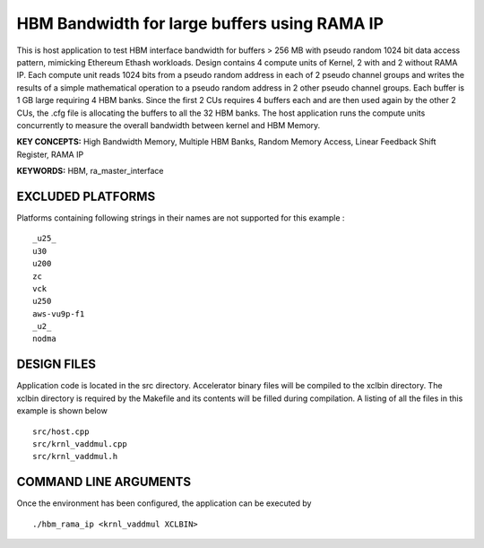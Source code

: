 HBM Bandwidth for large buffers using RAMA IP
=============================================

This is host application to test HBM interface bandwidth for buffers > 256 MB with pseudo random 1024 bit data access pattern, mimicking Ethereum Ethash workloads. Design contains 4 compute units of Kernel, 2 with and 2 without RAMA IP. Each compute unit reads 1024 bits from a pseudo random address in each of 2 pseudo channel groups and writes the results of a simple mathematical operation to a pseudo random address in 2 other pseudo channel groups. Each buffer is 1 GB large requiring 4 HBM banks. Since the first 2 CUs requires 4 buffers each and are then used again by the other 2 CUs, the .cfg file is allocating the buffers to all the 32 HBM banks.  The host application runs the compute units concurrently to measure the overall bandwidth between kernel and HBM Memory.

**KEY CONCEPTS:** High Bandwidth Memory, Multiple HBM Banks, Random Memory Access, Linear Feedback Shift Register, RAMA IP

**KEYWORDS:** HBM, ra_master_interface

EXCLUDED PLATFORMS
------------------

Platforms containing following strings in their names are not supported for this example :

::

   _u25_
   u30
   u200
   zc
   vck
   u250
   aws-vu9p-f1
   _u2_
   nodma

DESIGN FILES
------------

Application code is located in the src directory. Accelerator binary files will be compiled to the xclbin directory. The xclbin directory is required by the Makefile and its contents will be filled during compilation. A listing of all the files in this example is shown below

::

   src/host.cpp
   src/krnl_vaddmul.cpp
   src/krnl_vaddmul.h
   
COMMAND LINE ARGUMENTS
----------------------

Once the environment has been configured, the application can be executed by

::

   ./hbm_rama_ip <krnl_vaddmul XCLBIN>


